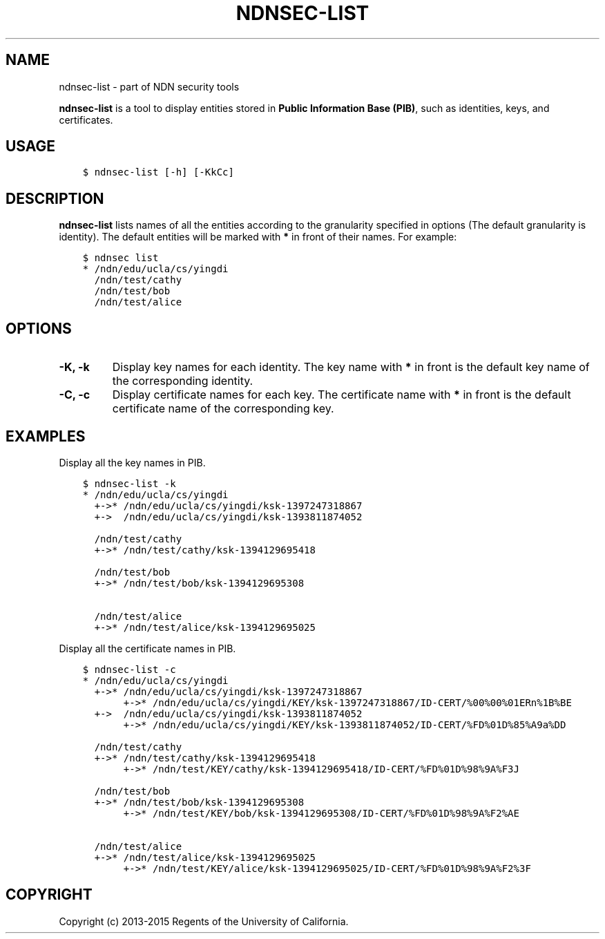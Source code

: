 .\" Man page generated from reStructuredText.
.
.TH "NDNSEC-LIST" "1" "Apr 19, 2017" "0.5.1-commit-6cdb58a" "ndn-cxx: NDN C++ library with eXperimental eXtensions"
.SH NAME
ndnsec-list \- part of NDN security tools
.
.nr rst2man-indent-level 0
.
.de1 rstReportMargin
\\$1 \\n[an-margin]
level \\n[rst2man-indent-level]
level margin: \\n[rst2man-indent\\n[rst2man-indent-level]]
-
\\n[rst2man-indent0]
\\n[rst2man-indent1]
\\n[rst2man-indent2]
..
.de1 INDENT
.\" .rstReportMargin pre:
. RS \\$1
. nr rst2man-indent\\n[rst2man-indent-level] \\n[an-margin]
. nr rst2man-indent-level +1
.\" .rstReportMargin post:
..
.de UNINDENT
. RE
.\" indent \\n[an-margin]
.\" old: \\n[rst2man-indent\\n[rst2man-indent-level]]
.nr rst2man-indent-level -1
.\" new: \\n[rst2man-indent\\n[rst2man-indent-level]]
.in \\n[rst2man-indent\\n[rst2man-indent-level]]u
..
.sp
\fBndnsec\-list\fP is a tool to display entities stored in \fBPublic Information Base (PIB)\fP, such as
identities, keys, and certificates.
.SH USAGE
.INDENT 0.0
.INDENT 3.5
.sp
.nf
.ft C
$ ndnsec\-list [\-h] [\-KkCc]
.ft P
.fi
.UNINDENT
.UNINDENT
.SH DESCRIPTION
.sp
\fBndnsec\-list\fP lists names of all the entities according to the granularity specified in options
(The default granularity is identity). The default entities will be marked with \fB*\fP in front of
their names. For example:
.INDENT 0.0
.INDENT 3.5
.sp
.nf
.ft C
$ ndnsec list
* /ndn/edu/ucla/cs/yingdi
  /ndn/test/cathy
  /ndn/test/bob
  /ndn/test/alice
.ft P
.fi
.UNINDENT
.UNINDENT
.SH OPTIONS
.INDENT 0.0
.TP
.B \fB\-K, \-k\fP
Display key names for each identity. The key name with \fB*\fP in front is the default key name of
the corresponding identity.
.TP
.B \fB\-C, \-c\fP
Display certificate names for each key. The certificate name with \fB*\fP in front is the default
certificate name of the corresponding key.
.UNINDENT
.SH EXAMPLES
.sp
Display all the key names in PIB.
.INDENT 0.0
.INDENT 3.5
.sp
.nf
.ft C
$ ndnsec\-list \-k
* /ndn/edu/ucla/cs/yingdi
  +\->* /ndn/edu/ucla/cs/yingdi/ksk\-1397247318867
  +\->  /ndn/edu/ucla/cs/yingdi/ksk\-1393811874052

  /ndn/test/cathy
  +\->* /ndn/test/cathy/ksk\-1394129695418

  /ndn/test/bob
  +\->* /ndn/test/bob/ksk\-1394129695308

  /ndn/test/alice
  +\->* /ndn/test/alice/ksk\-1394129695025
.ft P
.fi
.UNINDENT
.UNINDENT
.sp
Display all the certificate names in PIB.
.INDENT 0.0
.INDENT 3.5
.sp
.nf
.ft C
$ ndnsec\-list \-c
* /ndn/edu/ucla/cs/yingdi
  +\->* /ndn/edu/ucla/cs/yingdi/ksk\-1397247318867
       +\->* /ndn/edu/ucla/cs/yingdi/KEY/ksk\-1397247318867/ID\-CERT/%00%00%01ERn%1B%BE
  +\->  /ndn/edu/ucla/cs/yingdi/ksk\-1393811874052
       +\->* /ndn/edu/ucla/cs/yingdi/KEY/ksk\-1393811874052/ID\-CERT/%FD%01D%85%A9a%DD

  /ndn/test/cathy
  +\->* /ndn/test/cathy/ksk\-1394129695418
       +\->* /ndn/test/KEY/cathy/ksk\-1394129695418/ID\-CERT/%FD%01D%98%9A%F3J

  /ndn/test/bob
  +\->* /ndn/test/bob/ksk\-1394129695308
       +\->* /ndn/test/KEY/bob/ksk\-1394129695308/ID\-CERT/%FD%01D%98%9A%F2%AE

  /ndn/test/alice
  +\->* /ndn/test/alice/ksk\-1394129695025
       +\->* /ndn/test/KEY/alice/ksk\-1394129695025/ID\-CERT/%FD%01D%98%9A%F2%3F
.ft P
.fi
.UNINDENT
.UNINDENT
.SH COPYRIGHT
Copyright (c) 2013-2015 Regents of the University of California.
.\" Generated by docutils manpage writer.
.
